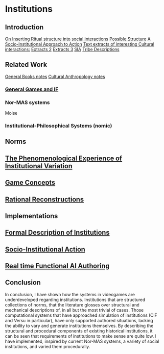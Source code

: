 * Institutions 
** Introduction
[[file:notes/argumentOverview::*On%20Inserting%20Ritual%20structure%20into%20social%20interactions][On Inserting Ritual structure into  social interactions]]
[[file:notes/dissertationOutline::*Socio-Institutional%20Action][Possible Structure]]
[[file:notes/evansNotes::*A%20Socio-Institutional%20Approach%20to%20Action][A Socio-Institutional Approach to Action]]
[[file:notes/research/extracts::*Text%20extracts%20of%20interesting%20Cultural%20interactions:][Text extracts of interesting Cultural interactions:]]
[[file:notes/research/extracts2::*Extracts%202][Extracts 2]]
[[file:notes/research/extracts3::*Extracts%203][Extracts 3]]
[[file:notes/research/sia::*SIA][SIA]]
[[file:notes/tribeDescriptions::*Tribe%20Descriptions][Tribe Descriptions]]
** Related Work
[[file:notes/bookNotes::*General%20Books%20notes][General Books notes]]
[[file:notes/culturalAntroNotes::*Cultural%20Anthropology%20notes][Cultural Anthropology notes]]
*** [[file:General_Games.org::*General%20Games%20and%20IF][General Games and IF]]
*** Nor-MAS systems
Moise
*** Institutional-Philosophical Systems (nomic)
** Norms
** [[file:phenomenologyOfInstitutions.org::*The%20Phenomenological%20Experience%20of%20Institutional%20Variation][The Phenomenological Experience of Institutional Variation]]
** [[file:game_concepts.org::*Game%20Concepts][Game Concepts]]
** [[file:Rational_Reconstructions.org::*Rational%20Reconstructions][Rational Reconstructions]]
** Implementations
** [[file:institutions.lhs::Institutions.%20A%20Way%20of%20conceptualising%20social%20interactions%20and%20their%20interrelation][Formal Description of Institutions]]
** [[file:notes/anotherAttempt::*Socio-Institutional%20Action][Socio-Institutional Action]]
** [[file:threeIdeas.org][Real time Functional AI Authoring]]
** Conclusion
In conclusion, I have shown how the systems in videogames are underdeveloped regarding institutions. 
Institutions that are structured collections of norms, that the literature glosses over structural and mechanical descriptions of,
in all but the most trivial of cases. 
Those computational systems that have approached simulation of institutions (CiF and Versu in particular),
have only supported authored situations, lacking the ability to vary and generate institutions themselves. 
By describing the structural and procedural components of existing historical institutions, it can be seen that 
requirements of institutions to make sense are quite low.
I have implemented, inspired by current Nor-MAS systems, a variety of social institutions, and varied them procedurally. 





